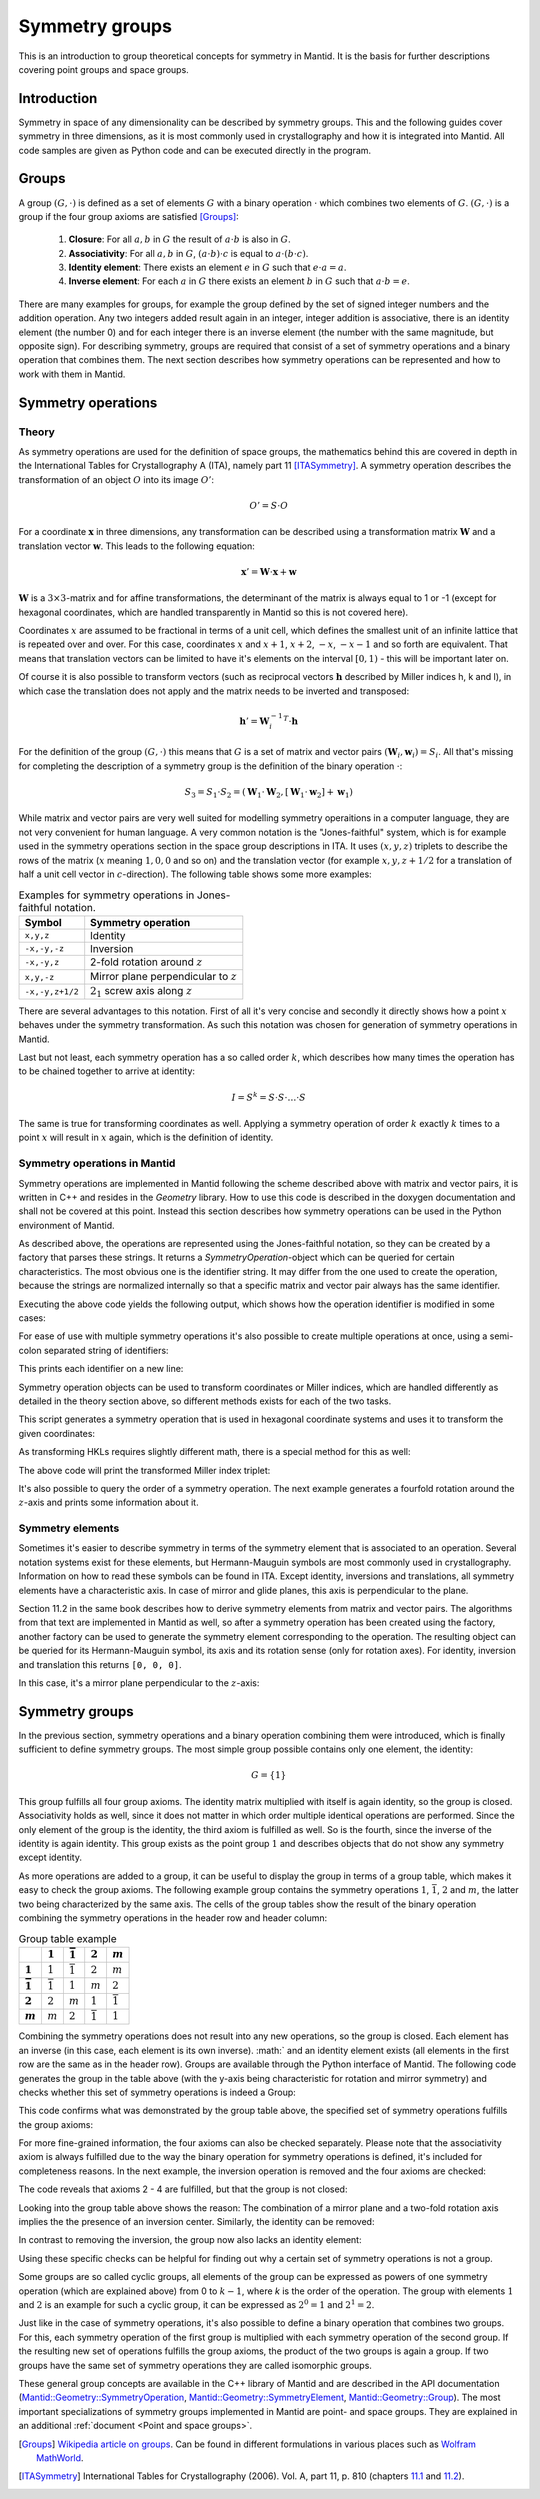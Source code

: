 .. _Symmetry groups:

Symmetry groups
===============

This is an introduction to group theoretical concepts for symmetry in Mantid. It is the basis for further descriptions covering point groups and space groups.

Introduction
------------

Symmetry in space of any dimensionality can be described by symmetry groups. This and the following guides cover symmetry in three dimensions, as it is most commonly used in crystallography and how it is integrated into Mantid. All code samples are given as Python code and can be executed directly in the program.

Groups
------

A group :math:`(G, \cdot)` is defined as a set of elements :math:`G` with a binary operation :math:`\cdot` which combines two elements of :math:`G`. :math:`(G, \cdot)` is a group if the four group axioms are satisfied [Groups]_:

  1. **Closure**: For all :math:`a, b` in :math:`G` the result of :math:`a \cdot b` is also in :math:`G`.
  2. **Associativity**: For all :math:`a, b` in :math:`G`, :math:`(a \cdot b) \cdot c` is equal to :math:`a \cdot (b \cdot c)`.
  3. **Identity element**: There exists an element :math:`e` in :math:`G` such that :math:`e \cdot a = a`.
  4. **Inverse element**: For each :math:`a` in :math:`G` there exists an element :math:`b` in :math:`G` such that :math:`a \cdot b = e`.
   
There are many examples for groups, for example the group defined by the set of signed integer numbers and the addition operation. Any two integers added result again in an integer, integer addition is associative, there is an identity element (the number 0) and for each integer there is an inverse element (the number with the same magnitude, but opposite sign). For describing symmetry, groups are required that consist of a set of symmetry operations and a binary operation that combines them. The next section describes how symmetry operations can be represented and how to work with them in Mantid.

Symmetry operations
-------------------

Theory
~~~~~~

As symmetry operations are used for the definition of space groups, the mathematics behind this are covered in depth in the International Tables for Crystallography A (ITA), namely part 11 [ITASymmetry]_. A symmetry operation describes the transformation of an object :math:`O` into its image :math:`O'`:

.. math::
    O' = S \cdot O
    
For a coordinate :math:`\mathbf{x}` in three dimensions, any transformation can be described using a transformation matrix :math:`\mathbf{W}` and a translation vector :math:`\mathbf{w}`. This leads to the following equation:

.. math::
    \mathbf{x}' = \mathbf{W} \cdot \mathbf{x} + \mathbf{w}
    
:math:`\mathbf{W}` is a :math:`3\times3`-matrix and for affine transformations, the determinant of the matrix is always equal to 1 or -1 (except for hexagonal coordinates, which are handled transparently in Mantid so this is not covered here).

Coordinates :math:`x` are assumed to be fractional in terms of a unit cell, which defines the smallest unit of an infinite lattice that is repeated over and over. For this case, coordinates :math:`x` and :math:`x + 1`, :math:`x + 2`, :math:`-x`, :math:`-x - 1` and so forth are equivalent. That means that translation vectors can be limited to have it's elements on the interval :math:`[0, 1)` - this will be important later on.

Of course it is also possible to transform vectors (such as reciprocal vectors :math:`\mathbf{h}` described by Miller indices h, k and l), in which case the translation does not apply and the matrix needs to be inverted and transposed:

.. math::
    \mathbf{h}' = {\mathbf{W}_i^{-1}}^T \cdot \mathbf{h}

For the definition of the group :math:`(G, \cdot)` this means that :math:`G` is a set of matrix and vector pairs :math:`(\mathbf{W}_i, \mathbf{w}_i) = S_i`. All that's missing for completing the description of a symmetry group is the definition of the binary operation :math:`\cdot`:

.. math::
    S_3 = S_1 \cdot S_2 = \left(\mathbf{W}_1 \cdot \mathbf{W}_2, \left[\mathbf{W}_1 \cdot \mathbf{w}_2\right] + \mathbf{w}_1\right)
    
While matrix and vector pairs are very well suited for modelling symmetry operaitions in a computer language, they are not very convenient for human language. A very common notation is the "Jones-faithful" system, which is for example used in the symmetry operations section in the space group descriptions in ITA. It uses :math:`(x,y,z)` triplets to describe the rows of the matrix (:math:`x` meaning :math:`1, 0, 0` and so on) and the translation vector (for example :math:`x,y,z+1/2` for a translation of half a unit cell vector in :math:`c`-direction). The following table shows some more examples:

.. table:: Examples for symmetry operations in Jones-faithful notation.

    =============== ===================
    Symbol          Symmetry operation
    =============== ===================
    ``x,y,z``       Identity
    ``-x,-y,-z``    Inversion
    ``-x,-y,z``     2-fold rotation around :math:`z`
    ``x,y,-z``      Mirror plane perpendicular to :math:`z`
    ``-x,-y,z+1/2`` :math:`2_1` screw axis along :math:`z`
    =============== ===================
    
There are several advantages to this notation. First of all it's very concise and secondly it directly shows how a point :math:`x` behaves under the symmetry transformation. As such this notation was chosen for generation of symmetry operations in Mantid.

Last but not least, each symmetry operation has a so called order :math:`k`, which describes how many times the operation has to be chained together to arrive at identity:

.. math::
    I = S^k = S \cdot S \cdot \dots \cdot S
    
The same is true for transforming coordinates as well. Applying a symmetry operation of order :math:`k` exactly :math:`k` times to a point :math:`x` will result in :math:`x` again, which is the definition of identity.

Symmetry operations in Mantid
~~~~~~~~~~~~~~~~~~~~~~~~~~~~~

Symmetry operations are implemented in Mantid following the scheme described above with matrix and vector pairs, it is written in C++ and resides in the `Geometry` library. How to use this code is described in the doxygen documentation and shall not be covered at this point. Instead this section describes how symmetry operations can be used in the Python environment of Mantid.

As described above, the operations are represented using the Jones-faithful notation, so they can be created by a factory that parses these strings. It returns a `SymmetryOperation`-object which can be queried for certain characteristics. The most obvious one is the identifier string. It may differ from the one used to create the operation, because the strings are normalized internally so that a specific matrix and vector pair always has the same identifier.

.. testcode :: ExSymmetryOperationFactory

    from mantid.geometry import SymmetryOperationFactory
    
    # This time the identifier is already normalized
    symOp = SymmetryOperationFactory.createSymOp("x,y,-z")
    print symOp.getIdentifier()
    
    # This is an example for an identifier that changes
    symOp = SymmetryOperationFactory.createSymOp("1/2+x,y,z")
    print symOp.getIdentifier()
    
Executing the above code yields the following output, which shows how the operation identifier is modified in some cases:

.. testoutput :: ExSymmetryOperationFactory

    x,y,-z
    x+1/2,y,z
    
For ease of use with multiple symmetry operations it's also possible to create multiple operations at once, using a semi-colon separated string of identifiers:

.. testcode :: ExSymmetryOperationFactoryMultiple

    from mantid.geometry import SymmetryOperationFactory

    # Create a list of symmetry operations
    symOps = SymmetryOperationFactory.createSymOps("x,y,-z; -x,-y,-z; z,x,y")
    
    print "Number of operations:", len(symOps)
    print "Operations:"
    
    for op in symOps:
	print op.getIdentifier()
	
This prints each identifier on a new line:

.. testoutput :: ExSymmetryOperationFactoryMultiple

    Number of operations: 3
    Operations:
    x,y,-z
    -x,-y,-z
    z,x,y
    
Symmetry operation objects can be used to transform coordinates or Miller indices, which are handled differently as detailed in the theory section above, so different methods exists for each of the two tasks.

.. testcode :: ExSymmetryOperationPoint

    from mantid.geometry import SymmetryOperationFactory
    
    symOp = SymmetryOperationFactory.createSymOp("x-y,x,z")
    
    coordinates = [0.3, 0.4, 0.5]
    coordinatesPrime = symOp.transformCoordinates(coordinates)
    
    print "Transformed coordinates:", coordinatesPrime
    
This script generates a symmetry operation that is used in hexagonal coordinate systems and uses it to transform the given coordinates:

.. testoutput :: ExSymmetryOperationPoint

    Transformed coordinates: [-0.1,0.3,0.5]

As transforming HKLs requires slightly different math, there is a special method for this as well:

.. testcode :: ExSymmetryOperationHKL

    from mantid.geometry import SymmetryOperationFactory
    
    symOp = SymmetryOperationFactory.createSymOp("x,y,-z")
    
    hkl = [1, -1, 3]
    hklPrime = symOp.transformHKL(hkl)
    
    print "Transformed hkl:", hklPrime
    
The above code will print the transformed Miller index triplet:

.. testoutput :: ExSymmetryOperationHKL

    Transformed hkl: [1,-1,-3]
    
It's also possible to query the order of a symmetry operation. The next example generates a fourfold rotation around the :math:`z`-axis and prints some information about it.

.. testcode :: ExSymmetryOperationOrder

    from mantid.geometry import SymmetryOperationFactory

    symOp = SymmetryOperationFactory.createSymOp("-y,x,z")
    
    k = symOp.getOrder()
    print "Order of the symmetry operation:", k

    x = [0.3, 0.4, 0.5]
    print "Original point: ["+(','.join(" %.1f"%c for c in x)).strip()+"]"
    for i in range(k):
        x = symOp.transformCoordinates(x)
        print "After", i + 1, "application(s):", x
      
.. testoutput :: ExSymmetryOperationOrder

    Order of the symmetry operation: 4
    Original point: [0.3, 0.4, 0.5]
    After 1 application(s): [-0.4,0.3,0.5]
    After 2 application(s): [-0.3,-0.4,0.5]
    After 3 application(s): [0.4,-0.3,0.5]
    After 4 application(s): [0.3,0.4,0.5]
    
Symmetry elements
~~~~~~~~~~~~~~~~~

Sometimes it's easier to describe symmetry in terms of the symmetry element that is associated to an operation. Several notation systems exist for these elements, but Hermann-Mauguin symbols are most commonly used in crystallography. Information on how to read these symbols can be found in ITA. Except identity, inversions and translations, all symmetry elements have a characteristic axis. In case of mirror and glide planes, this axis is perpendicular to the plane.

Section 11.2 in the same book describes how to derive symmetry elements from matrix and vector pairs. The algorithms from that text are implemented in Mantid as well, so after a symmetry operation has been created using the factory, another factory can be used to generate the symmetry element corresponding to the operation. The resulting object can be queried for its Hermann-Mauguin symbol, its axis and its rotation sense (only for rotation axes). For identity, inversion and translation this returns ``[0, 0, 0]``.

.. testcode :: ExSymmetryElement

    from mantid.geometry import SymmetryOperationFactory, SymmetryElementFactory

    symOp = SymmetryOperationFactory.createSymOp("x,y,-z")
    element = SymmetryElementFactory.createSymElement(symOp)

    print "The element corresponding to 'x,y,-z' has the following symbol:", element.getHMSymbol()
    print "The mirror plane is perpendicular to:", element.getAxis()
    print "Sense of rotation (or None):", element.getRotationSense()
    
In this case, it's a mirror plane perpendicular to the :math:`z`-axis:
    
.. testoutput:: ExSymmetryElement

    The element corresponding to 'x,y,-z' has the following symbol: m
    The mirror plane is perpendicular to: [0,0,1]
    Sense of rotation (or None): None
    
Symmetry groups
---------------

In the previous section, symmetry operations and a binary operation combining them were introduced, which is finally sufficient to define symmetry groups. The most simple group possible contains only one element, the identity:

.. math::
    G = \left\{1\right\}
    
This group fulfills all four group axioms. The identity matrix multiplied with itself is again identity, so the group is closed. Associativity holds as well, since it does not matter in which order multiple identical operations are performed. Since the only element of the group is the identity, the third axiom is fulfilled as well. So is the fourth, since the inverse of the identity is again identity. This group exists as the point group :math:`1` and describes objects that do not show any symmetry except identity.

As more operations are added to a group, it can be useful to display the group in terms of a group table, which makes it easy to check the group axioms. The following example group contains the symmetry operations :math:`1`, :math:`\bar{1}`, :math:`2` and :math:`m`, the latter two being characterized by the same axis. The cells of the group tables show the result of the binary operation combining the symmetry operations in the header row and header column:

.. list-table:: Group table example
    :header-rows: 1
    :stub-columns: 1
    
    * - 
      - :math:`1`
      - :math:`\bar{1}`
      - :math:`2`
      - :math:`m`
    * - :math:`1`
      - :math:`1`
      - :math:`\bar{1}`
      - :math:`2`
      - :math:`m`
    * - :math:`\bar{1}`
      - :math:`\bar{1}`
      - :math:`1`
      - :math:`m`
      - :math:`2`
    * - :math:`2`
      - :math:`2`
      - :math:`m`
      - :math:`1`
      - :math:`\bar{1}`
    * - :math:`m`
      - :math:`m`
      - :math:`2`
      - :math:`\bar{1}`
      - :math:`1`

Combining the symmetry operations does not result into any new operations, so the group is closed. Each element has an inverse (in this case, each element is its own inverse). :math:` and an identity element exists (all elements in the first row are the same as in the header row). Groups are available through the Python interface of Mantid. The following code generates the group in the table above (with the y-axis being characteristic for rotation and mirror symmetry) and checks whether this set of symmetry operations is indeed a Group:

.. testcode:: ExSymmetryGroup

    from mantid.geometry import Group

    group = Group("x,y,z; -x,-y,-z; -x,y,-z; x,-y,z")

    print "Order of group:", group.getOrder()
    print "Fulfills group axioms:", group.isGroup()

This code confirms what was demonstrated by the group table above, the specified set of symmetry operations fulfills the group axioms:

.. testoutput:: ExSymmetryGroup

    Order of group: 4
    Fulfills group axioms: True

For more fine-grained information, the four axioms can also be checked separately. Please note that the associativity axiom is always fulfilled due to the way the binary operation for symmetry operations is defined, it's included for completeness reasons. In the next example, the inversion operation is removed and the four axioms are checked:

.. testcode:: ExSymmetryGroupAxioms

    from mantid.geometry import Group, GroupAxiom

    group = Group("x,y,z; -x,y,-z; x,-y,z")

    print "Group axioms fulfilled:"
    print "  1. Closure:", group.fulfillsAxiom(GroupAxiom.Closure)
    print "  2. Associativity:", group.fulfillsAxiom(GroupAxiom.Associativity)
    print "  3. Identity:", group.fulfillsAxiom(GroupAxiom.Identity)
    print "  4. Inversion:", group.fulfillsAxiom(GroupAxiom.Inversion)

The code reveals that axioms 2 - 4 are fulfilled, but that the group is not closed:

.. testoutput:: ExSymmetryGroupAxioms

    Group axioms fulfilled:
      1. Closure: False
      2. Associativity: True
      3. Identity: True
      4. Inversion: True

Looking into the group table above shows the reason: The combination of a mirror plane and a two-fold rotation axis implies the the presence of an inversion center. Similarly, the identity can be removed:

.. testcode:: ExSymmetryGroupAxiomsIdentity

    from mantid.geometry import Group, GroupAxiom

    group = Group("-x,-y,-z; -x,y,-z; x,-y,z")

    print "Group axioms fulfilled:"
    print "  1. Closure:", group.fulfillsAxiom(GroupAxiom.Closure)
    print "  2. Associativity:", group.fulfillsAxiom(GroupAxiom.Associativity)
    print "  3. Identity:", group.fulfillsAxiom(GroupAxiom.Identity)
    print "  4. Inversion:", group.fulfillsAxiom(GroupAxiom.Inversion)

In contrast to removing the inversion, the group now also lacks an identity element:

.. testoutput:: ExSymmetryGroupAxiomsIdentity

    Group axioms fulfilled:
      1. Closure: False
      2. Associativity: True
      3. Identity: False
      4. Inversion: True

Using these specific checks can be helpful for finding out why a certain set of symmetry operations is not a group.

Some groups are so called cyclic groups, all elements of the group can be expressed as powers of one symmetry operation (which are explained above) from 0 to :math:`k-1`, where `k` is the order of the operation. The group with elements :math:`1` and :math:`2` is an example for such a cyclic group, it can be expressed as :math:`2^0 = 1` and :math:`2^1 = 2`.

Just like in the case of symmetry operations, it's also possible to define a binary operation that combines two groups. For this, each symmetry operation of the first group is multiplied with each symmetry operation of the second group. If the resulting new set of operations fulfills the group axioms, the product of the two groups is again a group. If two groups have the same set of symmetry operations they are called isomorphic groups.

These general group concepts are available in the C++ library of Mantid and are described in the API documentation (`Mantid::Geometry::SymmetryOperation <http://doxygen.mantidproject.org/nightly/d4/d82/classMantid_1_1Geometry_1_1SymmetryOperation.html>`_, `Mantid::Geometry::SymmetryElement <http://doxygen.mantidproject.org/nightly/df/d22/classMantid_1_1Geometry_1_1SymmetryElement.html>`_, `Mantid::Geometry::Group <http://doxygen.mantidproject.org/nightly/d3/d80/classMantid_1_1Geometry_1_1Group.html>`_). The most important specializations of symmetry groups implemented in Mantid are point- and space groups. They are explained in an additional :ref:`document <Point and space groups>`.

.. [Groups] `Wikipedia article on groups <http://en.wikipedia.org/wiki/Group_%28mathematics%29#Definition>`_. Can be found in different formulations in various places such as `Wolfram MathWorld <http://mathworld.wolfram.com/Group.html>`_.

.. [ITASymmetry] International Tables for Crystallography (2006). Vol. A, part 11, p. 810 (chapters `11.1 <http://it.iucr.org/Ab/ch11o1v0001/>`_ and `11.2 <http://it.iucr.org/Ab/ch11o2v0001/>`_).


.. categories:: Concepts

